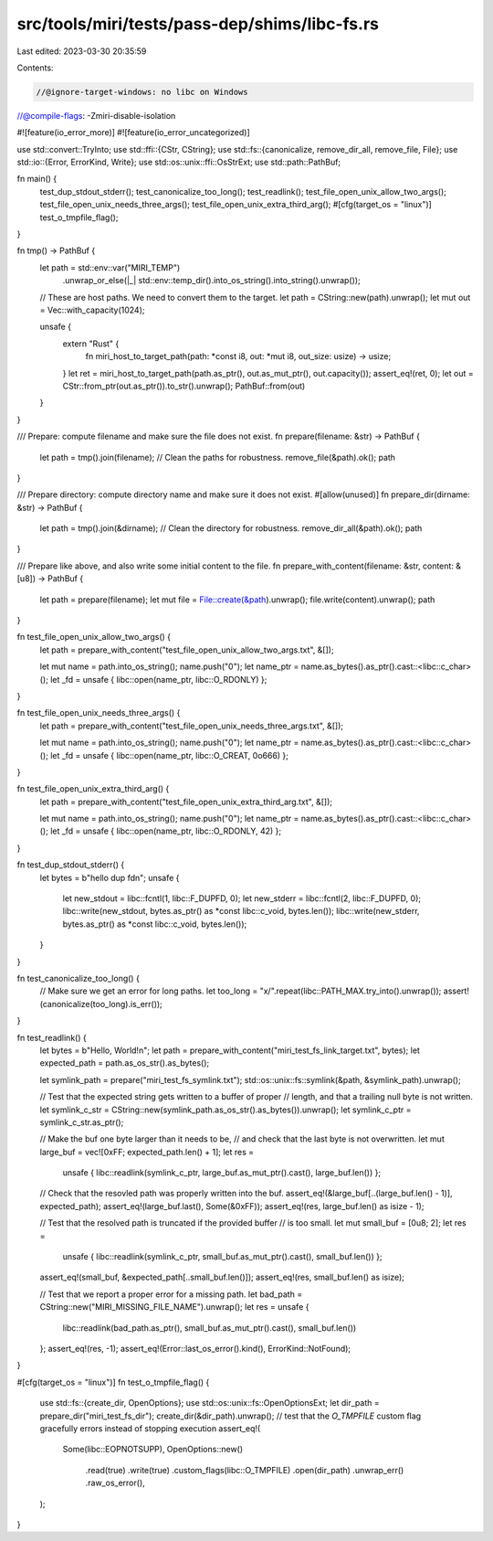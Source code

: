 src/tools/miri/tests/pass-dep/shims/libc-fs.rs
==============================================

Last edited: 2023-03-30 20:35:59

Contents:

.. code-block:: rs

    //@ignore-target-windows: no libc on Windows
//@compile-flags: -Zmiri-disable-isolation

#![feature(io_error_more)]
#![feature(io_error_uncategorized)]

use std::convert::TryInto;
use std::ffi::{CStr, CString};
use std::fs::{canonicalize, remove_dir_all, remove_file, File};
use std::io::{Error, ErrorKind, Write};
use std::os::unix::ffi::OsStrExt;
use std::path::PathBuf;

fn main() {
    test_dup_stdout_stderr();
    test_canonicalize_too_long();
    test_readlink();
    test_file_open_unix_allow_two_args();
    test_file_open_unix_needs_three_args();
    test_file_open_unix_extra_third_arg();
    #[cfg(target_os = "linux")]
    test_o_tmpfile_flag();
}

fn tmp() -> PathBuf {
    let path = std::env::var("MIRI_TEMP")
        .unwrap_or_else(|_| std::env::temp_dir().into_os_string().into_string().unwrap());
    // These are host paths. We need to convert them to the target.
    let path = CString::new(path).unwrap();
    let mut out = Vec::with_capacity(1024);

    unsafe {
        extern "Rust" {
            fn miri_host_to_target_path(path: *const i8, out: *mut i8, out_size: usize) -> usize;
        }
        let ret = miri_host_to_target_path(path.as_ptr(), out.as_mut_ptr(), out.capacity());
        assert_eq!(ret, 0);
        let out = CStr::from_ptr(out.as_ptr()).to_str().unwrap();
        PathBuf::from(out)
    }
}

/// Prepare: compute filename and make sure the file does not exist.
fn prepare(filename: &str) -> PathBuf {
    let path = tmp().join(filename);
    // Clean the paths for robustness.
    remove_file(&path).ok();
    path
}

/// Prepare directory: compute directory name and make sure it does not exist.
#[allow(unused)]
fn prepare_dir(dirname: &str) -> PathBuf {
    let path = tmp().join(&dirname);
    // Clean the directory for robustness.
    remove_dir_all(&path).ok();
    path
}

/// Prepare like above, and also write some initial content to the file.
fn prepare_with_content(filename: &str, content: &[u8]) -> PathBuf {
    let path = prepare(filename);
    let mut file = File::create(&path).unwrap();
    file.write(content).unwrap();
    path
}

fn test_file_open_unix_allow_two_args() {
    let path = prepare_with_content("test_file_open_unix_allow_two_args.txt", &[]);

    let mut name = path.into_os_string();
    name.push("\0");
    let name_ptr = name.as_bytes().as_ptr().cast::<libc::c_char>();
    let _fd = unsafe { libc::open(name_ptr, libc::O_RDONLY) };
}

fn test_file_open_unix_needs_three_args() {
    let path = prepare_with_content("test_file_open_unix_needs_three_args.txt", &[]);

    let mut name = path.into_os_string();
    name.push("\0");
    let name_ptr = name.as_bytes().as_ptr().cast::<libc::c_char>();
    let _fd = unsafe { libc::open(name_ptr, libc::O_CREAT, 0o666) };
}

fn test_file_open_unix_extra_third_arg() {
    let path = prepare_with_content("test_file_open_unix_extra_third_arg.txt", &[]);

    let mut name = path.into_os_string();
    name.push("\0");
    let name_ptr = name.as_bytes().as_ptr().cast::<libc::c_char>();
    let _fd = unsafe { libc::open(name_ptr, libc::O_RDONLY, 42) };
}

fn test_dup_stdout_stderr() {
    let bytes = b"hello dup fd\n";
    unsafe {
        let new_stdout = libc::fcntl(1, libc::F_DUPFD, 0);
        let new_stderr = libc::fcntl(2, libc::F_DUPFD, 0);
        libc::write(new_stdout, bytes.as_ptr() as *const libc::c_void, bytes.len());
        libc::write(new_stderr, bytes.as_ptr() as *const libc::c_void, bytes.len());
    }
}

fn test_canonicalize_too_long() {
    // Make sure we get an error for long paths.
    let too_long = "x/".repeat(libc::PATH_MAX.try_into().unwrap());
    assert!(canonicalize(too_long).is_err());
}

fn test_readlink() {
    let bytes = b"Hello, World!\n";
    let path = prepare_with_content("miri_test_fs_link_target.txt", bytes);
    let expected_path = path.as_os_str().as_bytes();

    let symlink_path = prepare("miri_test_fs_symlink.txt");
    std::os::unix::fs::symlink(&path, &symlink_path).unwrap();

    // Test that the expected string gets written to a buffer of proper
    // length, and that a trailing null byte is not written.
    let symlink_c_str = CString::new(symlink_path.as_os_str().as_bytes()).unwrap();
    let symlink_c_ptr = symlink_c_str.as_ptr();

    // Make the buf one byte larger than it needs to be,
    // and check that the last byte is not overwritten.
    let mut large_buf = vec![0xFF; expected_path.len() + 1];
    let res =
        unsafe { libc::readlink(symlink_c_ptr, large_buf.as_mut_ptr().cast(), large_buf.len()) };
    // Check that the resovled path was properly written into the buf.
    assert_eq!(&large_buf[..(large_buf.len() - 1)], expected_path);
    assert_eq!(large_buf.last(), Some(&0xFF));
    assert_eq!(res, large_buf.len() as isize - 1);

    // Test that the resolved path is truncated if the provided buffer
    // is too small.
    let mut small_buf = [0u8; 2];
    let res =
        unsafe { libc::readlink(symlink_c_ptr, small_buf.as_mut_ptr().cast(), small_buf.len()) };
    assert_eq!(small_buf, &expected_path[..small_buf.len()]);
    assert_eq!(res, small_buf.len() as isize);

    // Test that we report a proper error for a missing path.
    let bad_path = CString::new("MIRI_MISSING_FILE_NAME").unwrap();
    let res = unsafe {
        libc::readlink(bad_path.as_ptr(), small_buf.as_mut_ptr().cast(), small_buf.len())
    };
    assert_eq!(res, -1);
    assert_eq!(Error::last_os_error().kind(), ErrorKind::NotFound);
}

#[cfg(target_os = "linux")]
fn test_o_tmpfile_flag() {
    use std::fs::{create_dir, OpenOptions};
    use std::os::unix::fs::OpenOptionsExt;
    let dir_path = prepare_dir("miri_test_fs_dir");
    create_dir(&dir_path).unwrap();
    // test that the `O_TMPFILE` custom flag gracefully errors instead of stopping execution
    assert_eq!(
        Some(libc::EOPNOTSUPP),
        OpenOptions::new()
            .read(true)
            .write(true)
            .custom_flags(libc::O_TMPFILE)
            .open(dir_path)
            .unwrap_err()
            .raw_os_error(),
    );
}


